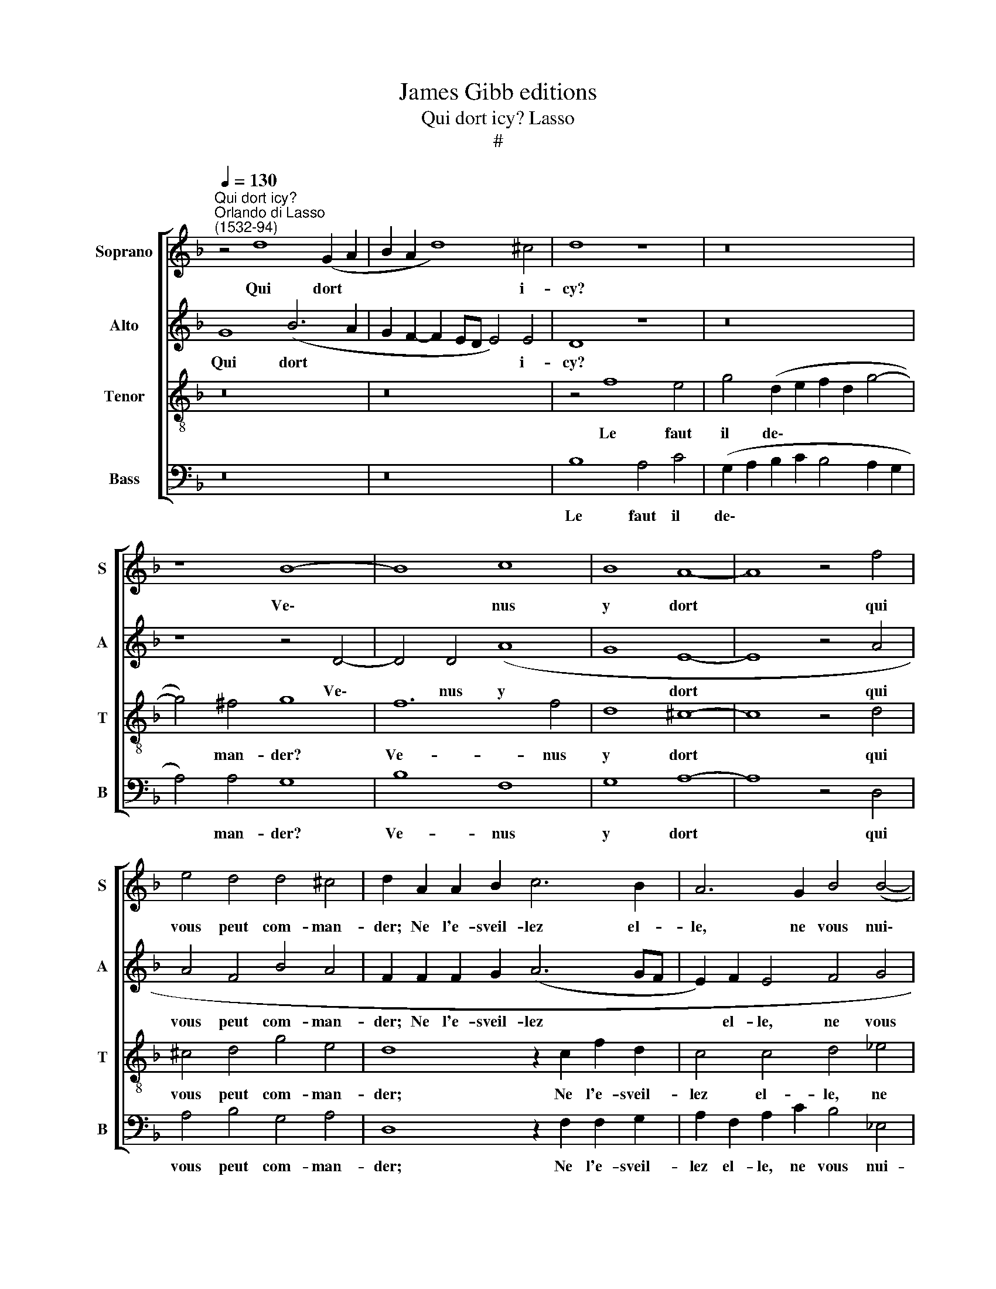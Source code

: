 X:1
T:James Gibb editions
T:Qui dort icy? Lasso
T:#
%%score [ 1 2 3 4 ]
L:1/8
Q:1/4=130
M:none
K:F
V:1 treble nm="Soprano" snm="S"
V:2 treble nm="Alto" snm="A"
V:3 treble-8 nm="Tenor" snm="T"
V:4 bass nm="Bass" snm="B"
V:1
"^Qui dort icy?""^Orlando di Lasso\n(1532-94)" z4 d8 (G2 A2 | B2 A2 d8) ^c4 | d8 z8 | z16 | %4
w: Qui dort *|* * * i-|cy?||
 z8 B8- | B8 c8 | B8 A8- | A8 z4 f4 | e4 d4 d4 ^c4 | d2 A2 A2 B2 c6 B2 | A6 G2 B4 (B4- | %11
w: Ve\-|* nus|y dort|* qui|vous peut com- man-|der; Ne l'e- sveil- lez el-|le, ne vous nui\-|
 B2 AG A4) B4 z2 B2 | B2 B2 d4 z2 c2 c2 c2 | =B2 B2 c2 c2 d8- | d4 d4 =B4 z2 _B2 | c4 d4 c8 | %16
w: * * * * ra! Si|l'e- sveil- lez, si l'e- sveil-|lez, croy- ez qu'elle ou\-|* vri- ra Ses|deux beaux yeux,|
 z8 c8 | c4 B4 A4 A4 | B4 A4 (F2 G2 A2 B2 | c4) (d6 cB c4) | d2 A4 B4 G4 F2- | F2 (D2 G6 ^FE F4) | %22
w: Ses|deux beaux yeux pour|les vo- stres * * *|* ban\- * * *|der, pour les vo- stres|* ban\- * * * *|
 G8 z4 A4 | B4 A4 (F2 G2 A2 B2 | c4) (d6 ^c=B c4) | %25
w: der, pour|les vo- stres * * *|* ban\- * * *|
 d2 A4[Q:1/4=128] B4[Q:1/4=125] G4[Q:1/4=122] (F2- | %26
w: der, pour les vo- stres|
[Q:1/4=121] F2[Q:1/4=119] D2)[Q:1/4=116] (G6[Q:1/4=114] ^F[Q:1/4=113]E[Q:1/4=111] F4) | %27
w: * * ban\- * * *|
[Q:1/4=110] G16 |] %28
w: der.|
V:2
 G8 (B6- A2 | G2 F2- F2 ED E4) E4 | D8 z8 | z16 | z8 z4 D4- | D4 D4 (A8 | G8 E8- | E8 z4 A4 | %8
w: Qui dort *|* * * * * * i-|cy?||Ve\-|* nus y|* dort|* qui|
 A4 F4 B4 A4 | F2 F2 F2 G2 (A6 GF | E2) F2 E4 F4 G4 | F8 D2 G2 G2 G2 | F4 B4 A2 A2 G4- | %13
w: vous peut com- man-|der; Ne l'e- sveil- lez * *|* el- le, ne vous|nui- ra! Si l'e- sveil-|lez, si l'e- sveil- lez,|
 G2 G2 A4 B8 | A6 A2 D4 z2 D2 | A4 B4 A8 | z8 A8 | G4 G4 ^F4 F4 | G4 F2 E2 D2 E2 F2 G2 | %19
w: * croy- ez qu'elle|ou- vri- ra Ses|deux beaux yeux,|Ses|deux beaux yeux pour|les * * * * * *|
 A4) D4 F4 E4 | F4 F4 B,4 D4- | D4 C4 D8 | D4 D4 (F6 E2 | D4 ^C4 (D2 E2 F2 G2 | %24
w: * vo- stres ban-|der, pour les vo\-|* stres ban-|der, pour les *|* vo- stres * * *|
 A4) D2 E2 F2 ED E4) | F4 F4 B,4 D4- | D4 C4 D8 | B,16 |] %28
w: * ban\- * * * * *|der, pour les vo\-|* stres ban-|der.|
V:3
 z16 | z16 | z4 f8 e4 | g4 (d2 e2 f2 d2 g4- | g4) ^f4 g8 | f12 f4 | d8 ^c8- | c8 z4 d4 | %8
w: ||Le faut|il de\- * * * *|* man- der?|Ve- nus|y dort|* qui|
 ^c4 d4 g4 e4 | d8 z2 c2 f2 d2 | c4 c4 d4 _e4 | c4 c4 B2 _e2 e2 e2 | d4 z2 f2 f2 f2 e4 | %13
w: vous peut com- man-|der; Ne l'e- sveil-|lez el- le, ne|vous nui- ra! Si l'e- sveil-|lez, si l'e- sveil- lez,|
 d4 f4 f4 g4- | g4 ^f4 g8 | z8 f8 | c4 d4 e4 z2 f2 | e4 d4 d8 | z4 A4 B4 A4 | F4 B4 A4 A4- | %20
w: croy- ez qu'elle ou\-|* vri- ra|Ses|deux beaux yeux, Ses|deux beaux yeux|pour les vo-|stres ban- der, pour|
 A4 d4 G4 A4 | (B4 A2 G2 A8) | (G2 A2 B2 c2 d8) | z4 A4 B4 A4 | F4 B4 A4 A4- | A4 d4 G4 A4 | %26
w: * les vo- stres|ban\- * * *|der, * * * *|pour les vo-|stres ban- der, pour|* les vo- stres|
 (B4 A2 G2 A8) | G16 |] %28
w: ban\- * * *|der.|
V:4
 z16 | z16 | B,8 A,4 C4 | (G,2 A,2 B,2 C2 B,4 A,2 G,2 | A,4) A,4 G,8 | B,8 F,8 | G,8 A,8- | %7
w: ||Le faut il|de\- * * * * * *|* man- der?|Ve- nus|y dort|
 A,8 z4 D,4 | A,4 B,4 G,4 A,4 | D,8 z2 F,2 F,2 G,2 | A,2 F,2 A,2 C2 B,4 _E,4 | %11
w: * qui|vous peut com- man-|der; Ne l'e- sveil-|lez el- le, ne vous nui-|
 F,8 z2 _E,2 E,2 E,2 | B,,2 B,2 B,2 B,2 F,4 C4 | G,4 F,4 (B,4 A,2 G,2 | D4 D,4 G,8 | z8 z4 F,4 | %16
w: ra! Si l'e- sveil|lez, si l'e- sveil- lez, croy-|ez qu'elle ou\- * *|* vri- ra|Ses|
 A,4 B,4 A,4 z2 F,2 | C,4 G,4 D,8 | z16 | z16 | D,8 _E,4 D,4 | B,,4 _E,4 D,8 | G,8) z8 | z16 | %24
w: deux beaux yeux, Ses|deux beaux yeux|||pour les vo-|stres ban- der,|||
 z16 | D,8 _E,4 D,4 | B,,4 (_E,4 D,8) | G,16 |] %28
w: |pour les vo-|stres ban\- *|der.|

